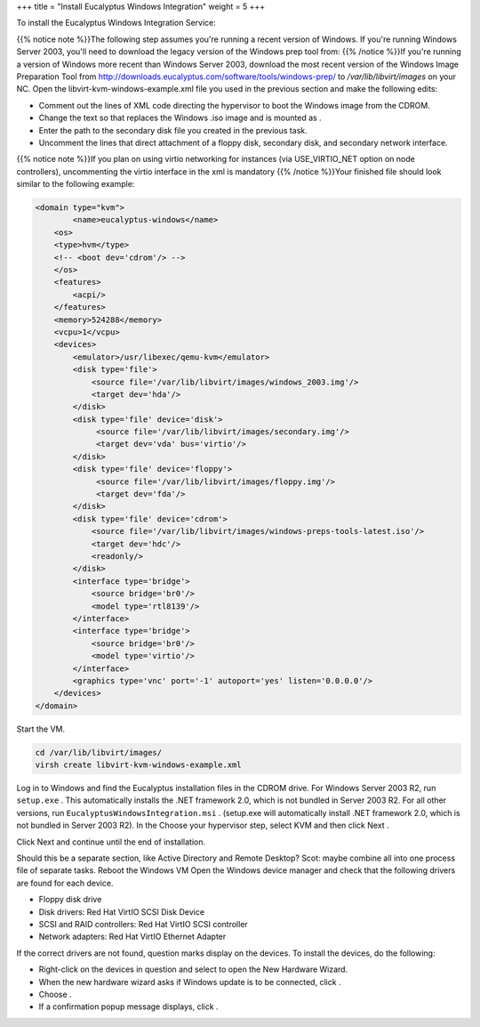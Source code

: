 +++
title = "Install Eucalyptus Windows Integration"
weight = 5
+++

..  _image_win_wis:

To install the Eucalyptus Windows Integration Service: 

{{% notice note %}}The following step assumes you're running a recent version of Windows. If you're running Windows Server 2003, you'll need to download the legacy version of the Windows prep tool from: {{% /notice %}}If you're running a version of Windows more recent than Windows Server 2003, download the most recent version of the Windows Image Preparation Tool from `http://downloads.eucalyptus.com/software/tools/windows-prep/ <http://downloads.eucalyptus.com/software/tools/windows-prep/windows-prep-tools-latest.iso>`_ to */var/lib/libvirt/images* on your NC. Open the libvirt-kvm-windows-example.xml file you used in the previous section and make the following edits: 

* Comment out the lines of XML code directing the hypervisor to boot the Windows image from the CDROM. 

* Change the text so that replaces the Windows .iso image and is mounted as . 

* Enter the path to the secondary disk file you created in the previous task. 

* Uncomment the lines that direct attachment of a floppy disk, secondary disk, and secondary network interface. 

{{% notice note %}}If you plan on using virtio networking for instances (via USE_VIRTIO_NET option on node controllers), uncommenting the virtio interface in the xml is mandatory {{% /notice %}}Your finished file should look similar to the following example: 



.. code::

  <domain type="kvm">
  	  <name>eucalyptus-windows</name>
      <os>
      <type>hvm</type>
      <!-- <boot dev='cdrom'/> -->
      </os>
      <features>
          <acpi/>
      </features>
      <memory>524288</memory>
      <vcpu>1</vcpu>
      <devices>
          <emulator>/usr/libexec/qemu-kvm</emulator>
          <disk type='file'>
              <source file='/var/lib/libvirt/images/windows_2003.img'/>
              <target dev='hda'/>
          </disk>
          <disk type='file' device='disk'>
               <source file='/var/lib/libvirt/images/secondary.img'/>
               <target dev='vda' bus='virtio'/>
          </disk> 
          <disk type='file' device='floppy'>
               <source file='/var/lib/libvirt/images/floppy.img'/>
               <target dev='fda'/>
          </disk>
          <disk type='file' device='cdrom'>
              <source file='/var/lib/libvirt/images/windows-preps-tools-latest.iso'/>
              <target dev='hdc'/>
              <readonly/>
          </disk>
          <interface type='bridge'>
              <source bridge='br0'/>
              <model type='rtl8139'/>
          </interface>
          <interface type='bridge'>
              <source bridge='br0'/>
              <model type='virtio'/> 
          </interface>
          <graphics type='vnc' port='-1' autoport='yes' listen='0.0.0.0'/>
      </devices>
  </domain>

Start the VM. 

.. code::

  cd /var/lib/libvirt/images/
  virsh create libvirt-kvm-windows-example.xml

Log in to Windows and find the Eucalyptus installation files in the CDROM drive. For Windows Server 2003 R2, run ``setup.exe`` . This automatically installs the .NET framework 2.0, which is not bundled in Server 2003 R2. For all other versions, run ``EucalyptusWindowsIntegration.msi`` . (setup.exe will automatically install .NET framework 2.0, which is not bundled in Server 2003 R2). In the Choose your hypervisor step, select KVM and then click Next . 

.. image:: {{< ref "/" >}}images/ewi_hypervisor.jpg

Click Next and continue until the end of installation. 

Should this be a separate section, like Active Directory and Remote Desktop? Scot: maybe combine all into one process file of separate tasks. Reboot the Windows VM Open the Windows device manager and check that the following drivers are found for each device. 

* Floppy disk drive 

* Disk drivers: Red Hat VirtIO SCSI Disk Device 

* SCSI and RAID controllers: Red Hat VirtIO SCSI controller 

* Network adapters: Red Hat VirtIO Ethernet Adapter 

If the correct drivers are not found, question marks display on the devices. To install the devices, do the following: 

* Right-click on the devices in question and select to open the New Hardware Wizard. 

* When the new hardware wizard asks if Windows update is to be connected, click . 

* Choose . 

* If a confirmation popup message displays, click . 

